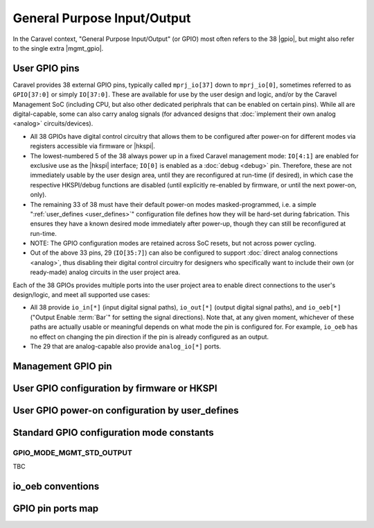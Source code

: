 .. raw:: html

   <!---
   # SPDX-FileCopyrightText: 2020 Efabless Corporation
   #
   # Licensed under the Apache License, Version 2.0 (the "License");
   # you may not use this file except in compliance with the License.
   # You may obtain a copy of the License at
   #
   #      http://www.apache.org/licenses/LICENSE-2.0
   #
   # Unless required by applicable law or agreed to in writing, software
   # distributed under the License is distributed on an "AS IS" BASIS,
   # WITHOUT WARRANTIES OR CONDITIONS OF ANY KIND, either express or implied.
   # See the License for the specific language governing permissions and
   # limitations under the License.
   #
   # SPDX-License-Identifier: Apache-2.0
   -->

General Purpose Input/Output
============================

.. todo::
   Talk about the wrapper, and its general use of 

In the Caravel context, "General Purpose Input/Output" (or GPIO) most often refers to the 38 |gpio|, but might also refer to the single extra |mgmt_gpio|.

.. _user_gpio:

User GPIO pins
--------------

Caravel provides 38 external GPIO pins, typically called ``mprj_io[37]`` down to ``mprj_io[0]``, sometimes referred to as ``GPIO[37:0]`` or simply ``IO[37:0]``. These are available for use by the user design and logic, and/or by the Caravel Management SoC (including CPU, but also other dedicated periphrals that can be enabled on certain pins). While all are digital-capable, some can also carry analog signals (for advanced designs that :doc:`implement their own analog <analog>` circuits/devices).

*  All 38 GPIOs have digital control circuitry that allows them to be configured after power-on for different modes via registers accessible via firmware or |hkspi|.
*  The lowest-numbered 5 of the 38 always power up in a fixed Caravel management mode: ``IO[4:1]`` are enabled for exclusive use as the |hkspi| interface; ``IO[0]`` is enabled as a :doc:`debug <debug>` pin. Therefore, these are not immediately usable by the user design area, until they are reconfigured at run-time (if desired), in which case the respective HKSPI/debug functions are disabled (until explicitly re-enabled by firmware, or until the next power-on, only).
*  The remaining 33 of 38 must have their default power-on modes masked-programmed, i.e. a simple ":ref:`user_defines <user_defines>`" configuration file defines how they will be hard-set during fabrication. This ensures they have a known desired mode immediately after power-up, though they can still be reconfigured at run-time.
*  NOTE: The GPIO configuration modes are retained across SoC resets, but not across power cycling.
*  Out of the above 33 pins, 29 (``IO[35:7]``) can also be configured to support :doc:`direct analog connections <analog>`, thus disabling their digital control circuitry for  designers who specifically want to include their own (or ready-made) analog circuits in the user project area.

Each of the 38 GPIOs provides multiple ports into the user project area to enable direct connections to the user's design/logic, and meet all supported use cases:

*  All 38 provide ``io_in[*]`` (input digital signal paths), ``io_out[*]`` (output digital signal paths), and ``io_oeb[*]`` ("Output Enable :term:`Bar`" for setting the signal directions). Note that, at any given moment, whichever of these paths are actually usable or meaningful depends on what mode the pin is configured for. For example, ``io_oeb`` has no effect on changing the pin direction if the pin is already configured as an output.
*  The 29 that are analog-capable also provide ``analog_io[*]`` ports.

.. todo::
   Come up with a concise way to represent all the combinations, inc. for pull-up/down, and buffer states in various modes (e.g. analog).

.. tbc::
   ``io_in`` always has an active input buffer that feeds the digital logic state of the pin back into the user project area depending on the voltage present on the pad :tbc:`(does it definitely? Are there cases where this is not true?)`

.. todo::
   Explain that io_oeb has certain conventions depending on intended mode and pull-up/down behaviour.

.. todo::
   Note Caravan and Caravel Mini differences also.


.. _mgmt_gpio:

Management GPIO pin
-------------------

.. _gpio_reconfiguration:

User GPIO configuration by firmware or HKSPI
--------------------------------------------

.. _user_defines:

User GPIO power-on configuration by user_defines
------------------------------------------------

.. _gpio_modes:

Standard GPIO configuration mode constants
------------------------------------------

.. todo::
   Do this as a table that presents the constant, its value, its intended use, and how it otherwise alters the requirements and behaviour of the pin, e.g. it should explain that pull-up/down depends on certain other signals to work correctly.

   Should this table also include an expansion of the bitfields (per Mitch's table), and point out that different drive strengths and open-drain are possible (I think)?


.. _GPIO_MODE_MGMT_STD_OUTPUT:

GPIO_MODE_MGMT_STD_OUTPUT
^^^^^^^^^^^^^^^^^^^^^^^^^

TBC

io_oeb conventions
------------------

.. todo::
   Discuss precheck somewhere


GPIO pin ports map
------------------

.. todo::
   Do it as a table resembling `the one showing Caravan pins <https://github.com/efabless/caravel_user_project_analog/blob/7f1055518a0ae50541981cb8a5cded9b2cdf9e65/verilog/rtl/user_analog_proj_example.v#L24-L61>`_
